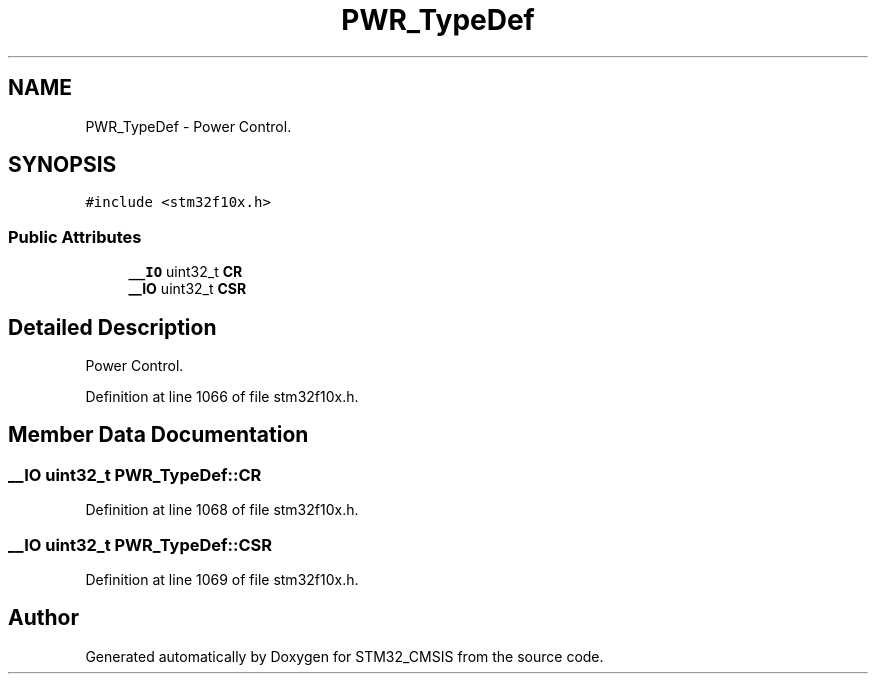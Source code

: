 .TH "PWR_TypeDef" 3 "Sun Apr 16 2017" "STM32_CMSIS" \" -*- nroff -*-
.ad l
.nh
.SH NAME
PWR_TypeDef \- Power Control\&.  

.SH SYNOPSIS
.br
.PP
.PP
\fC#include <stm32f10x\&.h>\fP
.SS "Public Attributes"

.in +1c
.ti -1c
.RI "\fB__IO\fP uint32_t \fBCR\fP"
.br
.ti -1c
.RI "\fB__IO\fP uint32_t \fBCSR\fP"
.br
.in -1c
.SH "Detailed Description"
.PP 
Power Control\&. 
.PP
Definition at line 1066 of file stm32f10x\&.h\&.
.SH "Member Data Documentation"
.PP 
.SS "\fB__IO\fP uint32_t PWR_TypeDef::CR"

.PP
Definition at line 1068 of file stm32f10x\&.h\&.
.SS "\fB__IO\fP uint32_t PWR_TypeDef::CSR"

.PP
Definition at line 1069 of file stm32f10x\&.h\&.

.SH "Author"
.PP 
Generated automatically by Doxygen for STM32_CMSIS from the source code\&.
